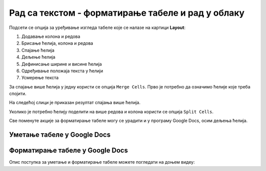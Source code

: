 Рад са текстом - форматирање табеле и рад у облаку
==================================================

.. infonote::
 
 На овом часу ћеш научити:
    •	 како да више ћелија табеле спојиш у једну ћелију;
    •	 како да ћелију поделиш на више ћелија;
    •	 да креираш и уређујеш табеле помоћу апликације Google Docs (Гугл документи) .

Подсети се опција за уређивање изгледа табеле које се налазе на картици **Layout**:

.. image:: ../../_images/L66S3.png
    :width: 700px
    :align: center

1.	Додавање колона и редова
2.	Брисање ћелија, колона и редова
3.	Спајање ћелија
4.	Дељење ћелија
5.	Дефинисање ширине и висине ћелија
6.	Одређивање положаја текста у ћелији
7.	Усмерење текста

За спајање више ћелија у једну користи се опција ``Merge Cells``. Прво је потребно да означимо ћелије које треба спојити.

.. image:: ../../_images/L7S1.png
    :width: 550px
    :align: center

На следећој слици је приказан резултат спајања више ћелија.

.. image:: ../../_images/L7S2.png
    :width: 550px
    :align: center

Уколико је потребно ћелију поделити на више редова и колона користи се опција ``Split Cells``.

.. image:: ../../_images/L7S3.png
    :width: 900px
    :align: center

Све поменуте акције за форматирање табеле могу се урадити и у програму Google Docs, осим дељења ћелија. 

Уметање табеле у Google Docs
----------------------------

.. image:: ../../_images/L66S4.png
    :width: 400px
    :align: center

Форматирање табеле у Google Docs
--------------------------------	

.. image:: ../../_images/L66S5.png
    :width: 500px
    :align: center


Опис поступка за уметање и форматирање табеле можете погледати на доњем видеу:

.. ytpopup:: qoh4gXHzc7o
    :width: 735
    :height: 415
    :align: center



.. infonote::

 **Шта смо научили?**
    •	да се за спајање више ћелија у једну користи се опција Merge Cells;
    •	да се за дељење ћелије у табели користи опција ``Split Cells`` ;
    •	да се табеле могу креирати и уређивати у програму Google Docs.